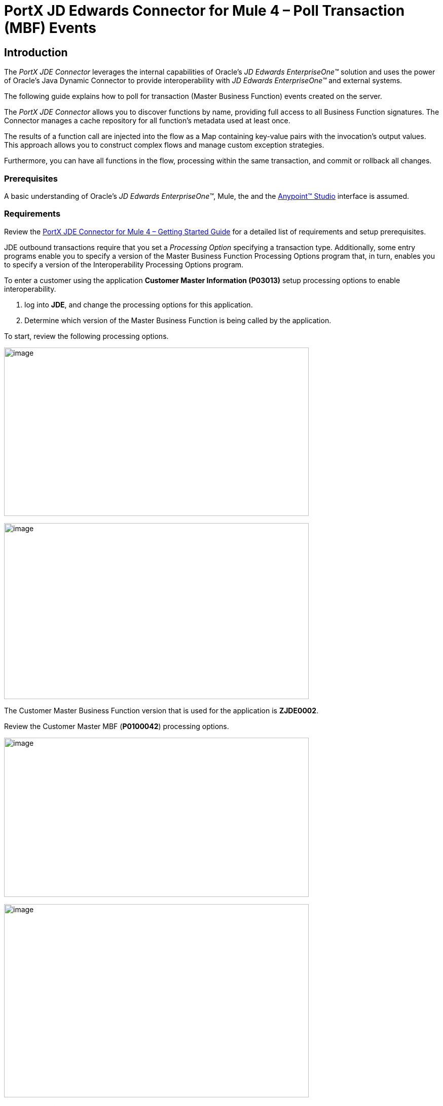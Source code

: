 = PortX JD Edwards Connector for Mule 4 – Poll Transaction (MBF) Events
:keywords: add_keywords_separated_by_commas
:imagesdir: images
:toc: macro
:toclevels: 2

////
toc::[]
////

== Introduction

The _PortX JDE Connector_ leverages the internal capabilities of Oracle’s _JD Edwards EnterpriseOne™_ solution and uses the power of Oracle’s Java Dynamic Connector to provide interoperability with _JD Edwards EnterpriseOne™_ and external systems.

The following guide explains how to poll for transaction (Master Business Function) events created on the server.

The _PortX JDE Connector_ allows you to discover functions by name, providing full access to all Business Function signatures. The Connector manages a cache repository for all function’s metadata used at least once.

The results of a function call are injected into the flow as a Map containing key-value pairs with the invocation’s output values. This approach allows you to construct complex flows and manage custom exception strategies.

Furthermore, you can have all functions in the flow, processing within the same transaction, and commit or rollback all changes.

=== Prerequisites

A basic understanding of Oracle’s _JD Edwards EnterpriseOne™_, Mule, the and the https://docs.mulesoft.com/anypoint-studio/v/6/download-and-launch-anypoint-studio[Anypoint™ Studio] interface is assumed.

=== Requirements

Review the link:/[PortX JDE Connector for Mule 4 – Getting Started Guide] for a detailed list of requirements and setup prerequisites.

JDE outbound transactions require that you set a _Processing Option_ specifying a transaction type. Additionally, some entry programs enable you to specify a version of the Master Business Function Processing Options program that, in turn, enables you to specify a version of the Interoperability Processing Options program.

To enter a customer using the application *Customer Master Information (P03013)* setup processing options to enable interoperability. 

. log into *JDE*, and change the processing options for this application. 

. Determine which version of the Master Business Function is being called by the application.

To start, review the following processing options.

image:demo_poll_mbf_events/image1_demo_poll_mbf_events.png[image,width=601,height=332]

image:demo_poll_mbf_events/image2_demo_poll_mbf_events.png[image,width=601,height=347]

The Customer Master Business Function version that is used for the application is *ZJDE0002*.

Review the Customer Master MBF (*P0100042*) processing options.

image:demo_poll_mbf_events/image3_demo_poll_mbf_events.png[image,width=601,height=314]

image:demo_poll_mbf_events/image4_demo_poll_mbf_events.png[image,width=601,height=381]

If the *Transaction Type* is not set, set it to the appropriate value.

For more information on setting transaction types, please refer to the _Oracle JD Edwards EnterpriseOne_ documentation.

== Poll Transaction (MBF) Events

NOTE: Ensure you are running the most recently updated version of AnyPoint Studio before starting with a _PortX JDE Connector_ project.

=== Creating a New Mule Project 

Create a new Mule Project with Mule Server 4.1.1 EE or greater as your runtime.

image:demo_poll_mbf_events/image5_demo_poll_mbf_events.png[image,width=321,height=423]

=== Project Dependencies

. In your *pom.xml* add the following to you *Repositories* section :
[source,xml]
----
<repository>
    <id>portx-repository-releases</id>
    <name>portx-repository-releases</name>
    <url>https://portx.jfrog.io/portx/portx-releases</url>
</repository>
----

[start=2]

. Add the following to your *Dependencies* section :

[source,xml]
----
<dependency>
<groupId>com.modus</groupId>
    <artifactId>mule-jde-connector</artifactId>
    <version>2.0.0</version>
    <classifier>mule-plugin</classifier>
</dependency>
<dependency>
    <groupId>com.jdedwards</groupId>
    <artifactId>jde-lib-bundle</artifactId>
    <version>1.0.0</version>
    <classifier>mule-4</classifier>
</dependency>
----
[start=3]

. Add or update the following to your *Plugins* section :
[source,xml]
----
<plugin>
    <groupId>org.mule.tools.maven</groupId>
    <artifactId>mule-maven-plugin</artifactId>
    <version>$\{mule.maven.plugin.version}</version>
    <extensions>true</extensions>
    <configuration>
        <sharedLibraries>
            <sharedLibrary>
                <groupId>com.jdedwards</groupId>
                <artifactId>jde-lib-bundle</artifactId>
            </sharedLibrary>
        </sharedLibraries>
    </configuration>
</plugin>
----

=== Required files

Copy the _JD Edwards EntrpriseOne™_ configuration files to the following folders within the project:

* Project *Root*
* *_src/main/resources_*

NOTE: If there is a requirement to use different configuration files per environment, you may create separate folders under _src/main/resources_ corresponding to each environment as shown below.

image:demo_poll_mbf_events/image6_demo_poll_mbf_events.png[image,width=250,height=446]

The *mule-arifact.json* file must be updated per environment as follows.

[source,json]
----
{
	"minMuleVersion": "4.1.4",
	"classLoaderModelLoaderDescriptor": {
		"id": "mule",
		"attributes": {
			"exportedResources": [
				"JDV920/jdeinterop.ini",
				"JDV920/jdbj.ini",
				"JDV920/tnsnames.ora",
				"JPY920/jdeinterop.ini",
				"JPY920/jdbj.ini",
				"JPY920/tnsnames.ora",
				"jdelog.properties",
				"log4j2.xml"
			],
			"exportedPackages": [
				"JDV920",
				"JPY920"
			],
			"includeTestDependencies": "true"
		}
	}
}
----

=== Other Considerations

To redirect the _JD Edwards EntrpriseOne™_ Logger to Mule Logger (allowing you to see the JDE activity in both Console and JDE files defined in the *jdelog.properties*), add the following *Async Loggers* to *log4j2.xml* file.

[source,xml]
<!-- JDE Connector wire logging -->
<AsyncLogger name="org.mule.modules.jde.handle.MuleHandler" level="INFO" />
<AsyncLogger name="org.mule.modules.jde.JDEConnector" level="INFO" />

=== Troubleshooting

If you are having trouble resolving all dependencies,

. Shut down AnyPoint Studio.
. Run the following command in the project *ROOT* folder from the terminal/command prompt.

[source]
mvn clean install

[start=3]
. Open AnyPoint Studio and check your dependencies again.

=== Configure the Global Element

To use the _PortX JDE Connector_ in your Mule application, you must configure a global element that can be used by the connector.

. Open the Mule flow for your project and select the *Global Elements* tab at the bottom of the Editor Window.

image:demo_poll_mbf_events/image7_demo_poll_mbf_events.png[image,width=515,height=273]

[start=2]

. Click *Create*.

image:demo_poll_mbf_events/image8_demo_poll_mbf_events.png[image,width=511,height=312]

[start=3]

. Type *JDE* in the filter edit box and select *JDE Config*.
. Click *OK*.

image:demo_poll_mbf_events/image9_demo_poll_mbf_events.png[image,width=386,height=390]

[start=5]

. On the *General* tab, enter the required credential and environment.

image:demo_poll_mbf_events/image10_demo_poll_mbf_events.png[image,width=378,height=383]

[start=6]

. Click *Test Connection*.

The following message appears.

image:demo_poll_mbf_events/image11_demo_poll_mbf_events.png[image,width=513,height=135]

You are ready to start using the _PortX JDE Connector_ in your project.

=== Creating a Scheduler for Your Flow

This use case example creates a simple flow to poll for outbound events coming from an application that uses a *Customer Master Business Function* to generate transactions, and write these to files.

See <<Requirements>> for setup details.

. Go to the *Message Flow* tab.

image:demo_poll_mbf_events/image12_demo_poll_mbf_events.png[image,width=601,height=488]

[start=2]

. From the Mule Palette (top right), select *Scheduler* and drag it to the canvas.

image:demo_poll_mbf_events/image13_demo_poll_mbf_events.png[image,width=295,height=278]

[start=3]

. Select the *Scheduler* component from the canvas and inspect the properties window.
. Change the *Frequency* to *2min*.

image:demo_poll_mbf_events/image14_demo_poll_mbf_events.png[image,width=569,height=268]

=== Poll for Transaction (MBF) Events

. Locate the _JDE Connector_ and select *Poll Events*. 
. Drag this to the canvas.

image:demo_poll_mbf_events/image15_demo_poll_mbf_events.png[image,width=190,height=187]

[start=3]

. Drag the connector over to the canvas. 
. Select it and review the properties window.
. Give it a meaningful name (eg. Call _Poll Customer Master Events_).

image:demo_poll_mbf_events/image16_demo_poll_mbf_events.png[image,width=601,height=290]

[start=6]

. Under the *General* section, click the drop-down for *Operation Name*.
. Select *Capture Event Transactions*.

image:demo_poll_mbf_events/image17_demo_poll_mbf_events.png[image,width=601,height=294]

[start=8]

. Assign the input parameters by either entering the payload values manually, or via the *Show Graphical View* button.

image:demo_poll_mbf_events/image18_demo_poll_mbf_events.png[image,width=601,height=294]
[start=9]

. Drag the inputs to outputs, or double-click the *output parameter* to add to your edit window and change as required.

image:demo_poll_mbf_events/image19_demo_poll_mbf_events.png[image,width=601,height=212]

=== Troubleshooting
If the operation fails (possibly due to a timeout), the following message appears.

image:demo_poll_mbf_events/troubleshoot_timeout_message.png[image,width=345,height=115]

Review the *Timeout* settings in _Anypoint Studio_'s *Preferences*.

. Go to *Window > Preferences* menu.

image:demo_poll_mbf_events/troubleshoot_preferences_menu.png[image,width=154,height=199]

[start=2] 

. Go to *Anypoint Studio > DataSense* and change the *DataSense Connection Timeout* setting as demonstrated below.

image:demo_poll_mbf_events/troubleshoot_datasense_timeout.png[image,width=622,height=551]

[start=3]

. Go to *Anypoint Studio > Tooling* and change the *Default Connection Timeout* and *Default Read Timeout* settings as demonstrated below.

image:demo_poll_mbf_events/troubleshoot_timeout_tooling.png[image,width=622,height=551]

=== Set Payload Output

. In the Mule Palette, you can either select *Core*, scroll down to *Transformers* or type *Payload* in the search bar.

image:demo_poll_mbf_events/image20_demo_poll_mbf_events.png[image,width=277,height=209]

[start=2]

. Drag and drop the *Set Payload* to your canvas.

image:demo_poll_mbf_events/image21_demo_poll_mbf_events.png[image,width=360,height=175]

[start=3]

. Select the *Set Payload* component and review the *Properties*.

image:demo_poll_mbf_events/image22_demo_poll_mbf_events.png[image,width=601,height=157]

[start=4]

. Change the payload to reflect the desired output and save the project.

image:demo_poll_mbf_events/image23_demo_poll_mbf_events.png[image,width=601,height=245]

[start=5]

. On the *MIME Type* tab, select *application/xml*.

image:demo_poll_mbf_events/image24_demo_poll_mbf_events.png[image,width=399,height=216]

Check that Transactions are polled and exist. 

. From the Mule Palette, select and drag the *Choice* component.

image:demo_poll_mbf_events/image25_demo_poll_mbf_events.png[image,width=344,height=255]

image:demo_poll_mbf_events/image26_demo_poll_mbf_events.png[image,width=578,height=258]

[start=2]

. Select the *When* statement and review the properties.
. Enter the following expression to check that transactions exist.

image:demo_poll_mbf_events/image27_demo_poll_mbf_events.png[image,width=545,height=170]

Check to see if the Scheduler did not return transactions.

. Add a logger to the *Default* condition. 

. From you Mule Palette, drag the *logger component* to the canvas.

image:demo_poll_mbf_events/image28_demo_poll_mbf_events.png[image,width=306,height=254]

[start=3]

. Select and review the properties and enter an appropriate message.

image:demo_poll_mbf_events/image29_demo_poll_mbf_events.png[image,width=601,height=529]

If transactions are retrieved (*When* condition is true), iterate over all transactions that have been retrieved.

. Drag the *For Each* component from the palette to your canvas.

image:demo_poll_mbf_events/image30_demo_poll_mbf_events.png[image,width=207,height=259]

[start=2] 

. Select the *Component* and review the *Properties*.

image:demo_poll_mbf_events/image31_demo_poll_mbf_events.png[image,width=601,height=251]

[start=3]

. In *Collection*, enter the *Transaction Collection* as demonstrated below.

image:demo_poll_mbf_events/image32_demo_poll_mbf_events.png[image,width=542,height=265]

[start=4]

. Drag the *Set Variable* component to your canvas.
. Select and review the *Properties*.

image:demo_poll_mbf_events/image33_demo_poll_mbf_events.png[image,width=601,height=283]

[start=5]

. Set the *Variable Name*.
. Click *Show Graphical View*.

image:demo_poll_mbf_events/image34_demo_poll_mbf_events.png[image,width=601,height=236]

[start=7]

. Set the *Variable Value* to the *filename* you want to create.
. Click *Done*.

image:demo_poll_mbf_events/image35_demo_poll_mbf_events.png[image,width=601,height=149]

[start=7]

. From your Mule Palette, select the *File > Write* component and drag it to the canvas.

image:demo_poll_mbf_events/image36_demo_poll_mbf_events.png[image,width=298,height=268]

image:demo_poll_mbf_events/image37_demo_poll_mbf_events.png[image,width=601,height=252]

[start=8]

. Select and review the *Properties*.

. Under the *Basic Settings*, click the *Add* button next to *Connector Configuration*.

image:demo_poll_mbf_events/image38_demo_poll_mbf_events.png[image,width=601,height=294]

[start=10]

. In the *Working Directory* field, enter the path where you want to write your file to.
. Click *OK*.

image:demo_poll_mbf_events/image39_demo_poll_mbf_events.png[image,width=601,height=607]

[start=11]

. Under the *General* section, click the *Switch to Expression* button and enter the *Variable Name*.

image:demo_poll_mbf_events/image40_demo_poll_mbf_events.png[image,width=596,height=292]

=== Testing the Mule Flow

To test your flow, start the Mule Application.

. Go to the *Run menu* and select *Run*.

image:demo_poll_mbf_events/image41_demo_poll_mbf_events.png[image,width=567,height=376]

After your project is deployed, you can test you flow by logging into JDE.

. Go to the *Customer Master Information* Application (P03013 ZJDE0002).

NOTE: This must be a version that is configured for interoperability (See <<Requirements>>)

image:demo_poll_mbf_events/image42_demo_poll_mbf_events.png[image,width=601,height=430]

[start=2]

. Make a change to the *customer* and check your output path for a created file.

image:demo_poll_mbf_events/image43_demo_poll_mbf_events.png[image,width=601,height=98]

The *Transaction XML* is written to the file.

image:demo_poll_mbf_events/image44_demo_poll_mbf_events.png[image,width=315,height=280]

=== Handling Exceptions

. From your Mule Pallete, select and drag the *Error Handler* to your canvas. 

image:demo_poll_mbf_events/image45_demo_poll_mbf_events.png[image,width=294,height=334]

image:demo_poll_mbf_events/image46_demo_poll_mbf_events.png[image,width=601,height=424]

[start=2]

. Select and drag *On Error Continue* into the *Error Handler*.

image:demo_poll_mbf_events/image47_demo_poll_mbf_events.png[image,width=247,height=129]

[start=3]

. Select the *On Error Continue* scope, and under *Type* enter *JDE:ERROR_PROCESSING_POLL_EVENT*.

image:demo_poll_mbf_events/image48_demo_poll_mbf_events.png[image,width=447,height=324]

NOTE: The operation error types can be seen when selecting the operation on your canvas by going to *Error Mapping* and clicking *add*. You may also map this error to an application specific error.

image:demo_poll_mbf_events/image49_demo_poll_mbf_events.png[image,width=250,height=291]

[start=4]

. Drag the *Set Payload* component to the *Error Handler* and set an appropriate message.

image:demo_poll_mbf_events/image50_demo_poll_mbf_events.png[image,width=442,height=298]

== PortX JDE Connector – Example Projects

=== Additional Examples

. <<jde.adoc#,Invoke a Business Function>>
. <<demo_ube.adoc#,Submit a Batch Process>> 
. <<demo_ube_status.adoc#,Retrieve a Batch Process’s Status>>
. <<demo_poll_edi_events.adoc#,Poll EDI Events>>